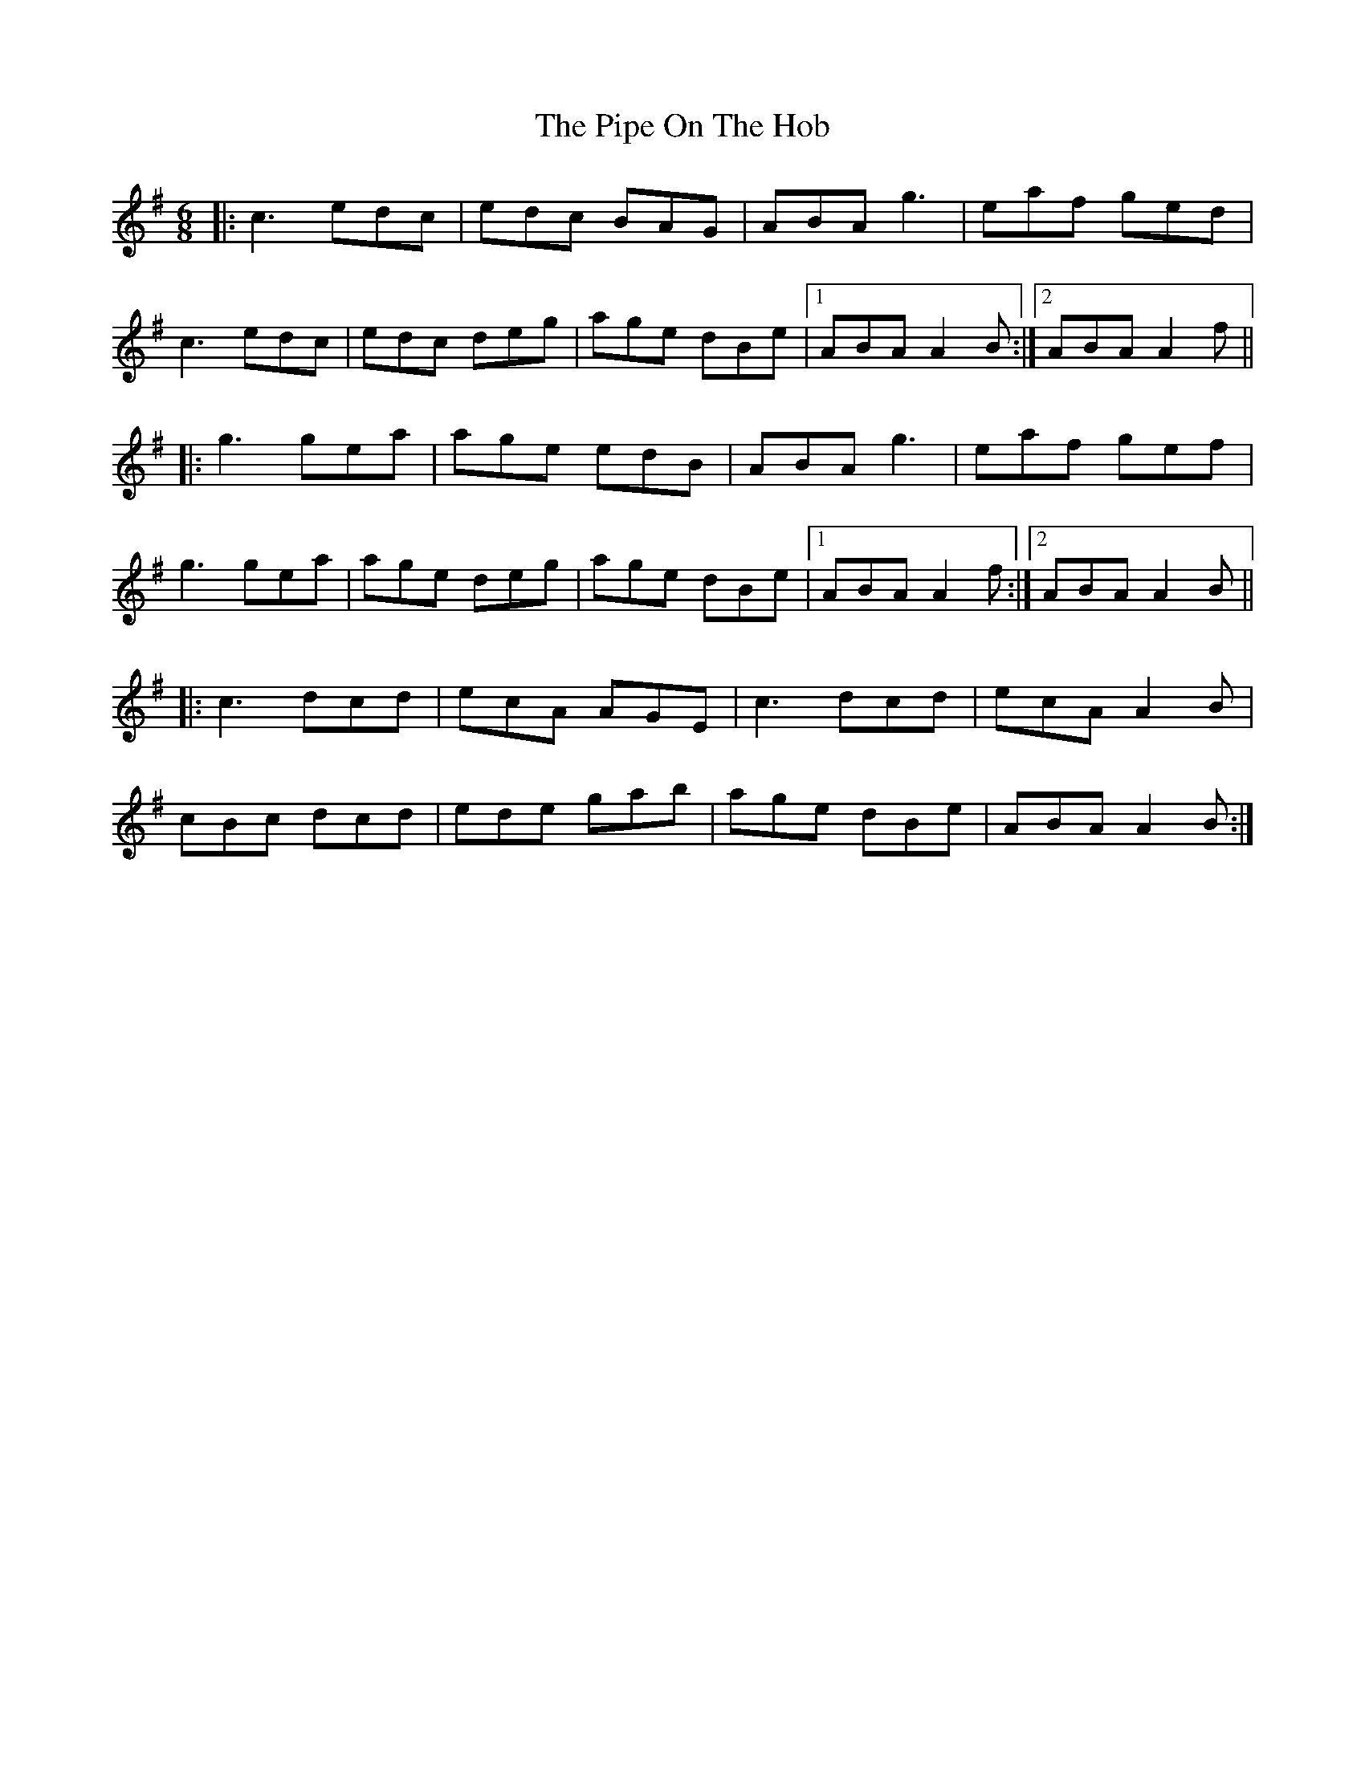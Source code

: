 X: 32371
T: Pipe On The Hob, The
R: jig
M: 6/8
K: Adorian
|:c3 edc|edc BAG|ABA g3|eaf ged|
c3 edc|edc deg|age dBe|1 ABA A2B:|2 ABA A2f||
|:g3 gea|age edB|ABA g3|eaf gef|
g3 gea|age deg|age dBe|1 ABA A2f:|2 ABA A2B||
|:c3 dcd|ecA AGE|c3 dcd|ecA A2B|
cBc dcd|ede gab|age dBe|ABA A2B:|

